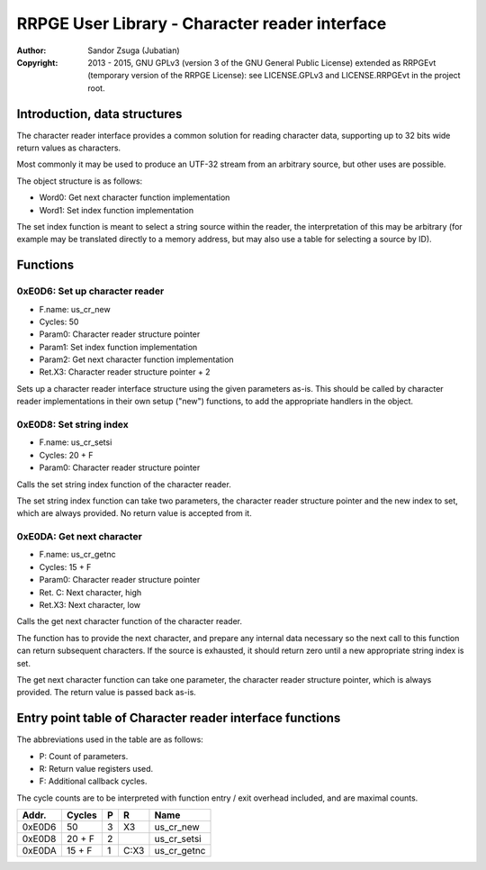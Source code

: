 
RRPGE User Library - Character reader interface
==============================================================================

:Author:    Sandor Zsuga (Jubatian)
:Copyright: 2013 - 2015, GNU GPLv3 (version 3 of the GNU General Public
            License) extended as RRPGEvt (temporary version of the RRPGE
            License): see LICENSE.GPLv3 and LICENSE.RRPGEvt in the project
            root.




Introduction, data structures
------------------------------------------------------------------------------


The character reader interface provides a common solution for reading
character data, supporting up to 32 bits wide return values as characters.

Most commonly it may be used to produce an UTF-32 stream from an arbitrary
source, but other uses are possible.

The object structure is as follows:

- Word0: Get next character function implementation
- Word1: Set index function implementation

The set index function is meant to select a string source within the reader,
the interpretation of this may be arbitrary (for example may be translated
directly to a memory address, but may also use a table for selecting a source
by ID).




Functions
------------------------------------------------------------------------------


0xE0D6: Set up character reader
^^^^^^^^^^^^^^^^^^^^^^^^^^^^^^^^^^^^^^^^^^^^^^^^^^

- F.name: us_cr_new
- Cycles: 50
- Param0: Character reader structure pointer
- Param1: Set index function implementation
- Param2: Get next character function implementation
- Ret.X3: Character reader structure pointer + 2

Sets up a character reader interface structure using the given parameters
as-is. This should be called by character reader implementations in their own
setup ("new") functions, to add the appropriate handlers in the object.


0xE0D8: Set string index
^^^^^^^^^^^^^^^^^^^^^^^^^^^^^^^^^^^^^^^^^^^^^^^^^^

- F.name: us_cr_setsi
- Cycles: 20 + F
- Param0: Character reader structure pointer

Calls the set string index function of the character reader.

The set string index function can take two parameters, the character reader
structure pointer and the new index to set, which are always provided. No
return value is accepted from it.


0xE0DA: Get next character
^^^^^^^^^^^^^^^^^^^^^^^^^^^^^^^^^^^^^^^^^^^^^^^^^^

- F.name: us_cr_getnc
- Cycles: 15 + F
- Param0: Character reader structure pointer
- Ret. C: Next character, high
- Ret.X3: Next character, low

Calls the get next character function of the character reader.

The function has to provide the next character, and prepare any internal data
necessary so the next call to this function can return subsequent characters.
If the source is exhausted, it should return zero until a new appropriate
string index is set.

The get next character function can take one parameter, the character reader
structure pointer, which is always provided. The return value is passed back
as-is.




Entry point table of Character reader interface functions
------------------------------------------------------------------------------


The abbreviations used in the table are as follows:

- P: Count of parameters.
- R: Return value registers used.
- F: Additional callback cycles.

The cycle counts are to be interpreted with function entry / exit overhead
included, and are maximal counts.

+--------+---------------+---+------+----------------------------------------+
| Addr.  | Cycles        | P |   R  | Name                                   |
+========+===============+===+======+========================================+
| 0xE0D6 |            50 | 3 |  X3  | us_cr_new                              |
+--------+---------------+---+------+----------------------------------------+
| 0xE0D8 |        20 + F | 2 |      | us_cr_setsi                            |
+--------+---------------+---+------+----------------------------------------+
| 0xE0DA |        15 + F | 1 | C:X3 | us_cr_getnc                            |
+--------+---------------+---+------+----------------------------------------+
